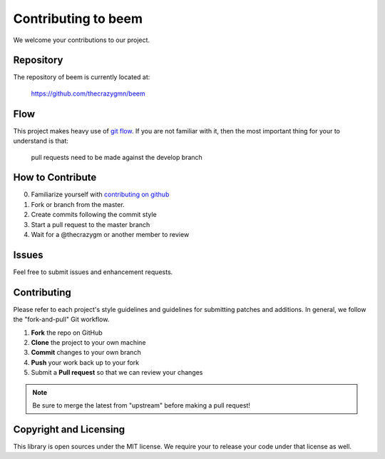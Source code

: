 Contributing to beem
====================

We welcome your contributions to our project.

Repository
----------

The repository of beem is currently located at:

    https://github.com/thecrazygmn/beem

Flow
----

This project makes heavy use of `git flow <http://nvie.com/posts/a-successful-git-branching-model/>`_.
If you are not familiar with it, then the most important thing for your
to understand is that:

    pull requests need to be made against the develop branch

How to Contribute
-----------------

0. Familiarize yourself with `contributing on github <https://guides.github.com/activities/contributing-to-open-source/>`_
1. Fork or branch from the master.
2. Create commits following the commit style
3. Start a pull request to the master branch
4. Wait for a @thecrazygm or another member to review

Issues
------

Feel free to submit issues and enhancement requests.

Contributing
------------

Please refer to each project's style guidelines and guidelines for
submitting patches and additions. In general, we follow the
"fork-and-pull" Git workflow.

1. **Fork** the repo on GitHub
2. **Clone** the project to your own machine
3. **Commit** changes to your own branch
4. **Push** your work back up to your fork
5. Submit a **Pull request** so that we can review your changes

.. note:: Be sure to merge the latest from "upstream" before making a pull
    request!

Copyright and Licensing
-----------------------

This library is open sources under the MIT license. We require your to
release your code under that license as well.
